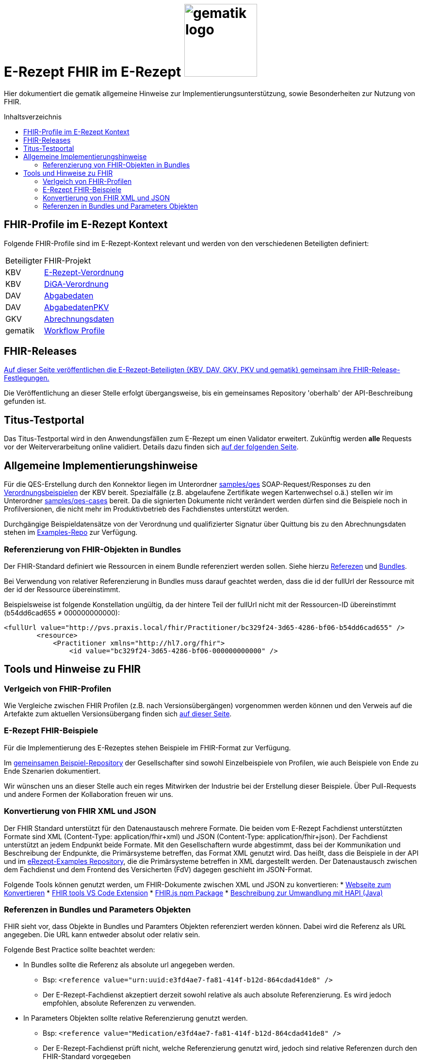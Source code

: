 = E-Rezept FHIR im E-Rezept image:gematik_logo.png[width=150, float="right"]
// asciidoc settings for DE (German)
// ==================================
:imagesdir: ../images
:tip-caption: :bulb:
:note-caption: :information_source:
:important-caption: :heavy_exclamation_mark:
:caution-caption: :fire:
:warning-caption: :warning:
:toc: macro
:toclevels: 3
:toc-title: Inhaltsverzeichnis
:AVS: https://img.shields.io/badge/AVS-E30615
:PVS: https://img.shields.io/badge/PVS/KIS-C30059
:FdV: https://img.shields.io/badge/FdV-green
:eRp: https://img.shields.io/badge/eRp--FD-blue
:KTR: https://img.shields.io/badge/KTR-AE8E1C

// Variables for the Examples that are to be used
:branch: main
:date-folder: 2025-01-15

Hier dokumentiert die gematik allgemeine Hinweise zur Implementierungsunterstützung, sowie Besonderheiten zur Nutzung von FHIR.

toc::[]

== FHIR-Profile im E-Rezept Kontext
Folgende FHIR-Profile sind im E-Rezept-Kontext relevant und werden von den verschiedenen Beteiligten definiert:

[cols="a,a"]
[%autowidth]
|===
| Beteiligter | FHIR-Projekt
| KBV | https://simplifier.net/erezept[E-Rezept-Verordnung]
| KBV | https://simplifier.net/evdga[DiGA-Verordnung]
| DAV | https://simplifier.net/erezeptabgabedaten[Abgabedaten]
| DAV | https://simplifier.net/erezeptabgabedatenpkv[AbgabedatenPKV]
| GKV | https://simplifier.net/eRezeptAbrechnungsdaten[Abrechnungsdaten]
| gematik | https://simplifier.net/erezept-workflow[Workflow Profile]
|===

== FHIR-Releases
link:../docs/erp_fhirversion.adoc[Auf dieser Seite veröffentlichen die E-Rezept-Beteiligten {KBV, DAV, GKV, PKV und gematik} gemeinsam ihre FHIR-Release-Festlegungen.]

Die Veröffentlichung an dieser Stelle erfolgt übergangsweise, bis ein gemeinsames Repository 'oberhalb' der API-Beschreibung gefunden ist.

== Titus-Testportal
Das Titus-Testportal wird in den Anwendungsfällen zum E-Rezept um einen Validator erweitert. Zukünftig werden *alle* Requests vor der Weiterverarbeitung online validiert.
Details dazu finden sich link:../docs/erp_validation.adoc[auf der folgenden Seite].

== Allgemeine Implementierungshinweise

Für die QES-Erstellung durch den Konnektor liegen im Unterordner link:../samples/qes[samples/qes] SOAP-Request/Responses zu den https://simplifier.net/packages/kbv.ita.erp/1.0.1/~files[Verordnungsbeispielen] der KBV bereit. Spezialfälle (z.B. abgelaufene Zertifikate wegen Kartenwechsel o.ä.) stellen wir im Unterordner link:../samples/qes-cases[samples/qes-cases] bereit. Da die signierten Dokumente nicht verändert werden dürfen sind die Beispiele noch in Profilversionen, die nicht mehr im Produktivbetrieb des Fachdienstes unterstützt werden.

Durchgängige Beispieldatensätze von der Verordnung und qualifizierter Signatur über Quittung bis zu den Abrechnungsdaten stehen im https://github.com/gematik/eRezept-Examples[Examples-Repo] zur Verfügung.

=== Referenzierung von FHIR-Objekten in Bundles
Der FHIR-Standard definiert wie Ressourcen in einem Bundle referenziert werden sollen. Siehe hierzu link:https://hl7.org/fhir/R4/references.html[Referezen] und link:http://hl7.org/fhir/R4/bundle.html[Bundles].

Bei Verwendung von relativer Referenzierung in Bundles muss darauf geachtet werden, dass die id der fullUrl der Ressource mit der id der Ressource übereinstimmt.

Beispielsweise ist folgende Konstellation ungültig, da der hintere Teil der fullUrl nicht mit der Ressourcen-ID übereinstimmt (b54dd6cad655 ≠ 000000000000):

[source,xml]
----
<fullUrl value="http://pvs.praxis.local/fhir/Practitioner/bc329f24-3d65-4286-bf06-b54dd6cad655" />
        <resource>
            <Practitioner xmlns="http://hl7.org/fhir">
                <id value="bc329f24-3d65-4286-bf06-000000000000" />
----


== Tools und Hinweise zu FHIR

=== Verlgeich von FHIR-Profilen
Wie Vergleiche zwischen FHIR Profilen (z.B. nach Versionsübergängen) vorgenommen werden können und den Verweis auf die Artefakte zum aktuellen Versionsübergang finden sich link:../docs/erp_fhirversion_changes.adoc[auf dieser Seite].

=== E-Rezept FHIR-Beispiele
Für die Implementierung des E-Rezeptes stehen Beispiele im FHIR-Format zur Verfügung.

Im https://github.com/gematik/eRezept-Examples[gemeinsamen Beispiel-Repository] der Gesellschafter sind sowohl Einzelbeispiele von Profilen, wie auch Beispiele von Ende zu Ende Szenarien dokumentiert.

Wir wünschen uns an dieser Stelle auch ein reges Mitwirken der Industrie bei der Erstellung dieser Beispiele. Über Pull-Requests und andere Formen der Kollaboration freuen wir uns.

=== Konvertierung von FHIR XML und JSON
Der FHIR Standard unterstützt für den Datenaustausch mehrere Formate. Die beiden vom E-Rezept Fachdienst unterstützten Formate sind XML (Content-Type: application/fhir+xml) und JSON (Content-Type: application/fhir+json). Der Fachdienst unterstützt an jedem Endpunkt beide Formate. Mit den Gesellschaftern wurde abgestimmt, dass bei der Kommunikation und Beschreibung der Endpunkte, die Primärsysteme betreffen, das Format XML genutzt wird. Das heißt, dass die Beispiele in der API und im https://github.com/gematik/eRezept-Examples[eRezept-Examples Repository], die die Primärsysteme betreffen in XML dargestellt werden.
Der Datenaustausch zwischen dem Fachdienst und dem Frontend des Versicherten (FdV) dagegen geschieht im JSON-Format.

Folgende Tools können genutzt werden, um FHIR-Dokumente zwischen XML und JSON zu konvertieren:
* https://fhir-formats.github.io/[Webseite zum Konvertieren]
* https://marketplace.visualstudio.com/items?itemName=Yannick-Lagger.vscode-fhir-tools[FHIR tools VS Code Extension]
* https://www.npmjs.com/package/fhir[FHIR.js npm Package]
* https://hapifhir.io/hapi-fhir/docs/model/parsers.html[Beschreibung zur Umwandlung mit HAPI (Java)]

=== Referenzen in Bundles und Parameters Objekten

FHIR sieht vor, dass Objekte in Bundles und Paramters Objekten referenziert werden können. Dabei wird die Referenz als URL angegeben. Die URL kann entweder absolut oder relativ sein.

Folgende Best Practice sollte beachtet werden:

* In Bundles sollte die Referenz als absolute url angegeben werden.
** Bsp: `<reference value="urn:uuid:e3fd4ae7-fa81-414f-b12d-864cdad41de8" />`
** Der E-Rezept-Fachdienst akzeptiert derzeit sowohl relative als auch absolute Referenzierung. Es wird jedoch empfohlen, absolute Referenzen zu verwenden.
* In Parameters Objekten sollte relative Referenzierung genutzt werden.
** Bsp: `<reference value="Medication/e3fd4ae7-fa81-414f-b12d-864cdad41de8" />`
** Der E-Rezept-Fachdienst prüft nicht, welche Referenzierung genutzt wird, jedoch sind relative Referenzen durch den FHIR-Standard vorgegeben
